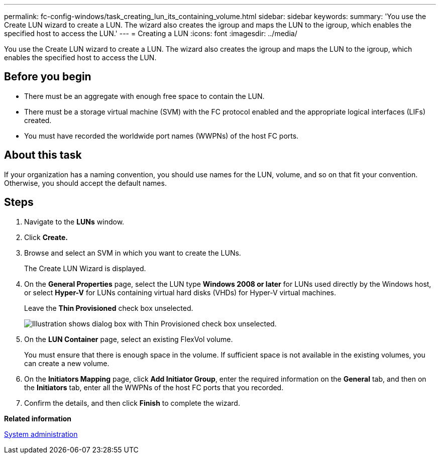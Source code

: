 ---
permalink: fc-config-windows/task_creating_lun_its_containing_volume.html
sidebar: sidebar
keywords: 
summary: 'You use the Create LUN wizard to create a LUN. The wizard also creates the igroup and maps the LUN to the igroup, which enables the specified host to access the LUN.'
---
= Creating a LUN
:icons: font
:imagesdir: ../media/

[.lead]
You use the Create LUN wizard to create a LUN. The wizard also creates the igroup and maps the LUN to the igroup, which enables the specified host to access the LUN.

== Before you begin

* There must be an aggregate with enough free space to contain the LUN.
* There must be a storage virtual machine (SVM) with the FC protocol enabled and the appropriate logical interfaces (LIFs) created.
* You must have recorded the worldwide port names (WWPNs) of the host FC ports.

== About this task

If your organization has a naming convention, you should use names for the LUN, volume, and so on that fit your convention. Otherwise, you should accept the default names.

== Steps

. Navigate to the *LUNs* window.
. Click *Create.*
. Browse and select an SVM in which you want to create the LUNs.
+
The Create LUN Wizard is displayed.

. On the *General Properties* page, select the LUN type *Windows 2008 or later* for LUNs used directly by the Windows host, or select *Hyper-V* for LUNs containing virtual hard disks (VHDs) for Hyper-V virtual machines.
+
Leave the *Thin Provisioned* check box unselected.
+
image::../media/lun_creation_thin_provisioned_windows_fc_windows.gif[Illustration shows dialog box with Thin Provisioned check box unselected.]

. On the *LUN Container* page, select an existing FlexVol volume.
+
You must ensure that there is enough space in the volume. If sufficient space is not available in the existing volumes, you can create a new volume.

. On the *Initiators Mapping* page, click *Add Initiator Group*, enter the required information on the *General* tab, and then on the *Initiators* tab, enter all the WWPNs of the host FC ports that you recorded.
. Confirm the details, and then click *Finish* to complete the wizard.

*Related information*

https://docs.netapp.com/ontap-9/topic/com.netapp.doc.dot-cm-sag/home.html[System administration]
